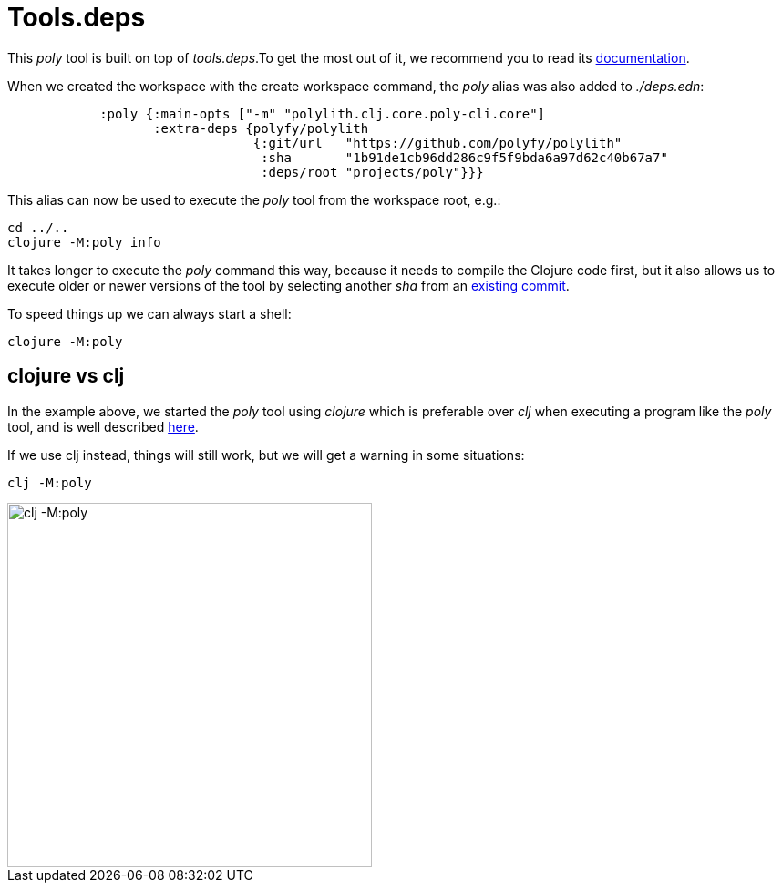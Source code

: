 = Tools.deps

This _poly_ tool is built on top of _tools.deps_.To get the most out of it, we recommend you to read its
https://github.com/clojure/tools.deps.alpha[documentation].

When we created the workspace with the create workspace command, the _poly_ alias was also added to _./deps.edn_:

[source,clojure]
----
            :poly {:main-opts ["-m" "polylith.clj.core.poly-cli.core"]
                   :extra-deps {polyfy/polylith
                                {:git/url   "https://github.com/polyfy/polylith"
                                 :sha       "1b91de1cb96dd286c9f5f9bda6a97d62c40b67a7"
                                 :deps/root "projects/poly"}}}
----

This alias can now be used to execute the _poly_ tool from the workspace root, e.g.:

[source,shell]
----
cd ../..
clojure -M:poly info
----

It takes longer to execute the _poly_ command this way, because it needs to compile the Clojure code first,
but it also allows us to execute older or newer versions of the tool by selecting another _sha_ from an
https://github.com/polyfy/polylith/commits/master[existing commit].

To speed things up we can always start a shell:

[source,shell]
----
clojure -M:poly
----

== clojure vs clj

In the example above, we started the _poly_ tool using _clojure_ which is preferable over _clj_
when executing a program like the _poly_ tool, and is well described
https://betweentwoparens.com/blog/what-are-the-clojure-tools/#clj%2Fclojure[here].

If we use clj instead, things will still work, but we will get a warning in some situations:

[source,shell]
----
clj -M:poly
----

image::images/toolsdeps/clj-poly-shell.png[alt=clj -M:poly,width=400]
